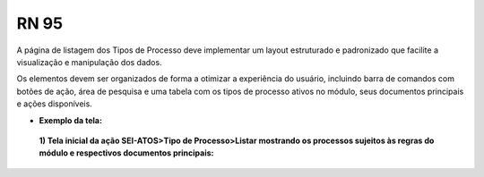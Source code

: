 **RN 95**
=========
A página de listagem dos Tipos de Processo deve implementar um layout estruturado e padronizado que facilite a visualização e manipulação dos dados. 

Os elementos devem ser organizados de forma a otimizar a experiência do usuário, incluindo barra de comandos com botões de ação, área de pesquisa e uma tabela 
com os tipos de processo ativos no módulo, seus documentos principais e ações disponíveis.

- **Exemplo da tela:**
 **1) Tela inicial da ação SEI-ATOS>Tipo de Processo>Listar mostrando os processos sujeitos às regras do módulo e respectivos documentos principais:** 
       .. figure:: ListarTipoProcesso2.png
